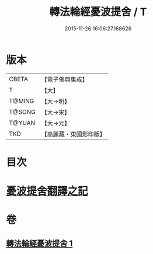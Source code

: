 #+TITLE: 轉法輪經憂波提舍 / T
#+DATE: 2015-11-26 16:06:27.168626
* 版本
 |     CBETA|【電子佛典集成】|
 |         T|【大】     |
 |    T@MING|【大→明】   |
 |    T@SONG|【大→宋】   |
 |    T@YUAN|【大→元】   |
 |       TKD|【高麗藏・東國影印版】|

* 目次
* [[file:KR6i0592_001.txt::001-0355c3][憂波提舍翻譯之記]]
* 卷
** [[file:KR6i0592_001.txt][轉法輪經憂波提舍 1]]
